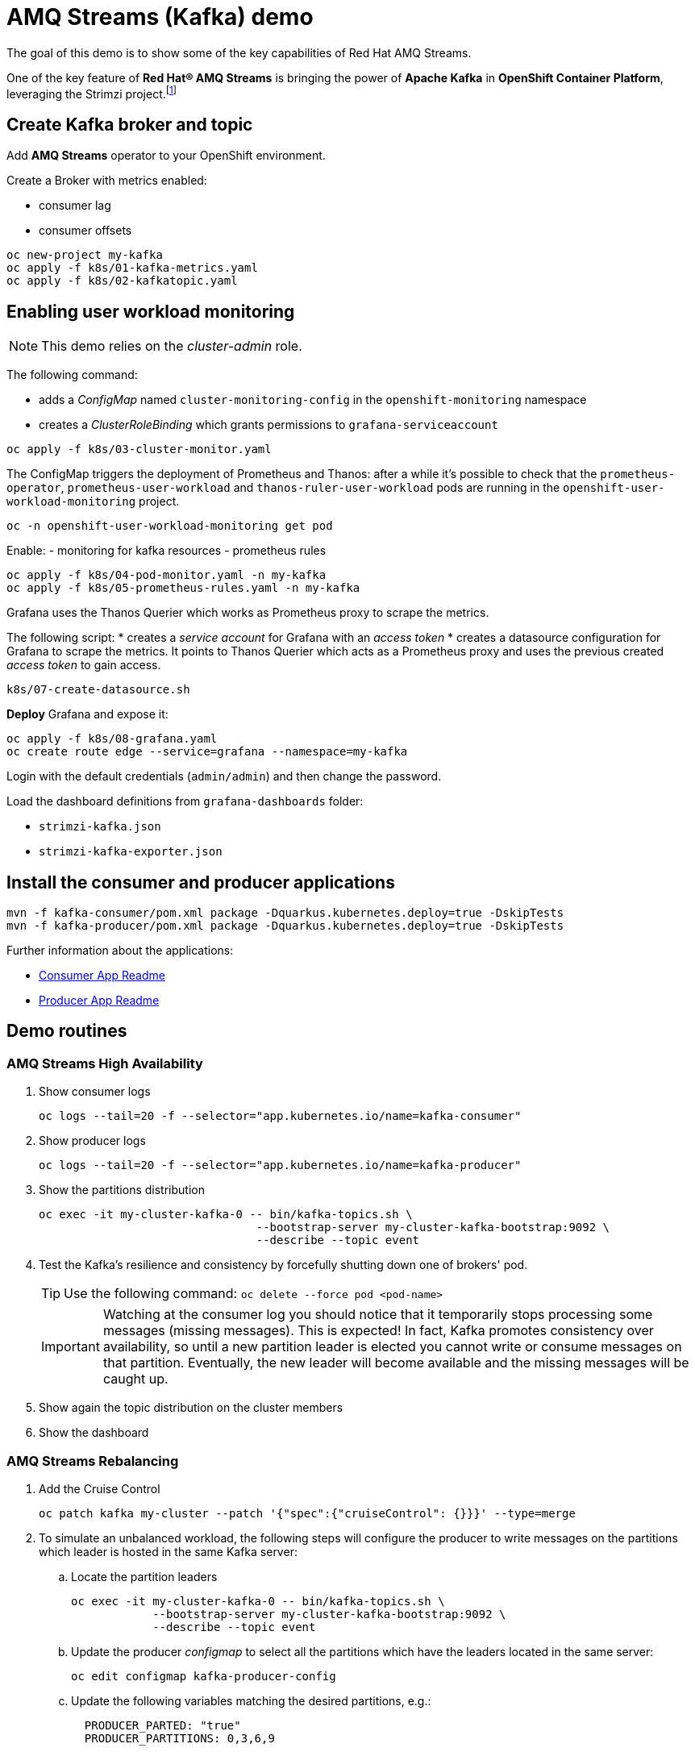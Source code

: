 = AMQ Streams (Kafka) demo

The goal of this demo is to show some of the key capabilities of Red Hat AMQ Streams.

One of the key feature of *Red Hat® AMQ Streams* is bringing the power of *Apache Kafka* in *OpenShift Container Platform*, leveraging the Strimzi project.footnote:[https://strimzi.io/]

== Create Kafka broker and topic

Add **AMQ Streams** operator to your OpenShift environment.

Create a Broker with metrics enabled:

- consumer lag
- consumer offsets

[source,ruby]
----
oc new-project my-kafka
oc apply -f k8s/01-kafka-metrics.yaml
oc apply -f k8s/02-kafkatopic.yaml
----

== Enabling user workload monitoring

NOTE: This demo relies on the _cluster-admin_ role.

The following command:

* adds a _ConfigMap_ named `cluster-monitoring-config` in the `openshift-monitoring` namespace
* creates a _ClusterRoleBinding_ which grants permissions to `grafana-serviceaccount`

[source,shell]
----
oc apply -f k8s/03-cluster-monitor.yaml
----

The ConfigMap triggers the deployment of Prometheus and Thanos: after a while it's possible to check that the `prometheus-operator`, `prometheus-user-workload` and `thanos-ruler-user-workload` pods are running in the `openshift-user-workload-monitoring` project.

[source,shell]
----
oc -n openshift-user-workload-monitoring get pod
----

Enable:
- monitoring for kafka resources
- prometheus rules


[source,shell]
----
oc apply -f k8s/04-pod-monitor.yaml -n my-kafka
oc apply -f k8s/05-prometheus-rules.yaml -n my-kafka
----

Grafana uses the Thanos Querier which works as Prometheus proxy to scrape the metrics.

The following script:
* creates a _service account_ for Grafana with an _access token_
* creates a datasource configuration for Grafana to scrape the metrics. It points to Thanos Querier which acts as a Prometheus proxy and uses the previous created _access token_ to gain access. 

[source,shell]
----
k8s/07-create-datasource.sh
----

*Deploy* Grafana and expose it:

[source,shell]
----
oc apply -f k8s/08-grafana.yaml
oc create route edge --service=grafana --namespace=my-kafka
----


Login with the default credentials (`admin/admin`) and then change the password.

Load the dashboard definitions from `grafana-dashboards` folder:

- `strimzi-kafka.json`
- `strimzi-kafka-exporter.json`

== Install the consumer and producer applications

[source,shell]
----
mvn -f kafka-consumer/pom.xml package -Dquarkus.kubernetes.deploy=true -DskipTests
mvn -f kafka-producer/pom.xml package -Dquarkus.kubernetes.deploy=true -DskipTests
----

Further information about the applications:

* xref:kafka-consumer/README.md[Consumer App Readme]

* xref:kafka-producer/README.md[Producer App Readme]

== Demo routines

=== AMQ Streams High Availability

. Show consumer logs
+
[source,shell]
----
oc logs --tail=20 -f --selector="app.kubernetes.io/name=kafka-consumer"
----

. Show producer logs
+
[source,shell]
----
oc logs --tail=20 -f --selector="app.kubernetes.io/name=kafka-producer"
----

. Show the partitions distribution
+
[source,shell]
----
oc exec -it my-cluster-kafka-0 -- bin/kafka-topics.sh \
                                --bootstrap-server my-cluster-kafka-bootstrap:9092 \
                                --describe --topic event
----

. Test the Kafka's resilience and consistency by forcefully shutting down one of brokers' pod.
+
TIP: Use the following command: `oc delete --force pod <pod-name>`
+
IMPORTANT: Watching at the consumer log you should notice that it temporarily stops processing some messages (missing messages). This is expected! In fact, Kafka promotes consistency over availability, so until a new partition leader is elected you cannot write or consume messages on that partition. Eventually, the new leader will become available and the missing messages will be caught up.

. Show again the topic distribution on the cluster members

. Show the dashboard

=== AMQ Streams Rebalancing

. Add the Cruise Control
+
[source,shell]
----
oc patch kafka my-cluster --patch '{"spec":{"cruiseControl": {}}}' --type=merge
----

. To simulate an unbalanced workload, the following steps will configure the producer to write messages on the partitions which leader is hosted in the same Kafka server:

.. Locate the partition leaders 
+
[source,shell]
----
oc exec -it my-cluster-kafka-0 -- bin/kafka-topics.sh \
            --bootstrap-server my-cluster-kafka-bootstrap:9092 \
            --describe --topic event
----

.. Update the producer _configmap_ to select all the partitions which have the leaders located in the same server:
+
[source,shell]
----
oc edit configmap kafka-producer-config
----

.. Update the following variables matching the desired partitions, e.g.:
+
[source,yaml]
----
  PRODUCER_PARTED: "true"
  PRODUCER_PARTITIONS: 0,3,6,9
----

.. Bump the Kafka producer application:
+
[source,shell]
----
oc scale deployment/kafka-producer --replicas=0
oc scale deployment/kafka-producer --replicas=1
----

. Check that partitions grows at different paces, running the following command:
+
[source,shell]
----
oc exec -it my-cluster-kafka-0 -- bin/kafka-run-class.sh kafka.tools.GetOffsetShell --broker-list localhost:9092 --topic event
----

. Deploy the rebalance configuration which will trigger the optimization analysis:
+
[source,shell]
----
oc apply -f k8s/10-kafka-rebalance-full.yaml
----

. Review the optimization proposal:
+
[source,shell]
----
oc describe kafkarebalance full-rebalance
----

. Approve the proposal
+
[source,shell]
----
oc annotate kafkarebalances.kafka.strimzi.io full-rebalance strimzi.io/rebalance=approve
----
+
[TIP]
==== 
It's possible to trigger a new analysis on the existing rebalancing configuration:

[source,shell]
----
oc annotate kafkarebalances.kafka.strimzi.io full-rebalance strimzi.io/rebalance=refresh
----
====

. Rebalancing takes some time, run again the following command and wait for `Status: True`
+
[source,shell]
----
oc describe kafkarebalance full-rebalance
----

. Run again the describe topic command, you should spot the overloaded partitions moved on different leaders:
+
[source,shell]
----
oc exec -it my-cluster-kafka-0 -- bin/kafka-topics.sh \
            --bootstrap-server my-cluster-kafka-bootstrap:9092 \
            --describe --topic event
----

When the Kafka cluster scales, existing topics do not leverage the newly available brokers, so they remain idle until new topics are created.
The Cruise Control can be used to evenly distribute existing topics on the new available resources, as the following steps will show:

. Increase the Kafka replicas:
+
[source,shell]
----
oc patch kafka my-cluster --patch '{"spec":{"kafka": {"replicas": 4}}}' --type=merge
----

. Change the producer configurations to create an evenly distributed workload:
+
[source,shell]
----
oc edit configmap/kafka-producer-config
----
+
Modify the environment variables:
+
[source,shell]
----
  PRODUCER_PARTED: "false"
  PRODUCER_TICK_FREQUENCY: "10"
----

. Restart the producer and consumer application

. Open the Grafana dashboard, after a few minutes, the CPU graph should look like the following:
+
image:docs/images/graphana-cpu-unbalaced.png[Kafka CPU]
+
The new broker uses less resources.

. Watching at the topic information confirms that all partitions are on the first 3 brokers (0,1,2)
+
[source,shell]
----
oc exec -it my-cluster-kafka-0 -- bin/kafka-topics.sh \
            --bootstrap-server my-cluster-kafka-bootstrap:9092 \
            --describe --topic event
----

. Deploy the rebalance configuration `mode: add-brokers`, which is tailored to leverage the new available brokers:
+
[source,shell]
----
oc apply -f k8s/11-kafka-rebalance-add-brokers.yaml
----

. Review and approve the optimization proposal:
+
[source,shell]
----
oc describe kafkarebalance full-rebalance
oc annotate kafkarebalances.kafka.strimzi.io full-rebalance strimzi.io/rebalance=approve
----

. Rebalancing takes a couple of minutes, you can monitor the Grafana dashboard to see the changes and the topic information to understand how the partitions and their replicas are reorganized across the brokers.

. Finally, you can ask the Cruise Control to shrink your partitions on less brokers and then scale the cluster down.

=== Persist Consumed Messages

In this section, the consumer is enhanced to store the messages in a Postgres DB.
The goal is to show the client scalability and resiliance

. Stop the consumer and producer and restore the normal producer behavior
+
[source,shell]
----
oc scale deployment kafka-consumer --replicas=0
oc scale deployment kafka-producer --replicas=0
oc edit configmap kafka-producer-config
----
+
update the evironment variable to its original value
+
[source,shell]
----
  PRODUCER_PARTED: "false"
----

. Deploy the database (basic ephemaral deployment)
+
[source,shell]
----
oc create configmap event-db-init-data --from-file=./kafka-producer/src/main/resources/import.sql
oc apply -f k8s/20-postgres.yaml
----

. Edit the consumer configuration to enable persistence:
+
[source,shell]
----
oc edit configmap/kafka-consumer-config
----
+
Change this environment variable: `TRACKING_DB: "true"`

. Reset the producer and the consumer
+
[source,shell]
----
oc scale deployment kafka-consumer --replicas=1
oc scale deployment kafka-producer --replicas=1
----

. Deploy a simple Python application to poll the DB and detect duplicate or missing messages
+
[source,shell]
----
oc new-build --strategy docker --binary --name=db-watcher
oc start-build db-watcher --from-dir python-db-watcher/ --follow
oc new-app -l app.kubernetes.io/part-of=event-application -e POSTGRES_SVC=event-db db-watcher
----

. Open the db-watcher logs
+
[source,shell]
----
oc logs --tail 10 -f --selector="deployment=db-watcher"
----
+
NOTE: At this point, there should be no missing or duplicate messages, so the log should be empty.

. Scale up the consumer
+
[source,shell]
----
oc scale deployment kafka-consumer --replicas=2
----
+
NOTE: When the new consumer pod become active, the other consumer gives up half of his partitions to the new one. For a while you should spot some missing messages in `db-watcher` log. However, it's a transient condition.

. Test the consumer's resiliance and consistency by brutely shutting down one of the two pods.
+
TIP: Use the following command: `oc delete --force pod <pod-name>`

=== Probing the producer

Up to now, the producer has been using an in-memory counter to generate an ordered sequence of messages.

By changing the producer configuration, it's possible to leverage a PostgresSQL sequence to maintain a shared counter. As a result, it's possible to scale up the producer and probe the producer failover.

. Open the producer configuration and set `SEQUENCE_DB`to `true`
+
[source,shell]
----
oc edit configmap kafka-producer-config
----

. Restart the producer scaling it down and up to 2 instance:
+
[source,shell]
----
oc scale deployment kafka-producer --replicas=0
oc scale deployment kafka-producer --replicas=2
----

. After a few seconds you can start dropping the producer pods: 
+
[source,shell]
----
oc delete --force pod kafka-producer-<id> 
----

. Analyzing the db-watcher log, you are unlikely to find a missing message, because you should stop the producer at the exact moment when it gets the sequence number from the DB and before it sends it to Kafka. For educational purposes, the producer exposes an endpoint which throw a runtime exception at exactly that point:

* Open a shell into one of the producer pod:
+
[source,shell]
----
oc rsh kafka-producer-5d8856fb9f-cmt7r
----

* Inject and HTTP PUT request on the local endpoint:
+
[source,shell]
----
$ curl -X PUT localhost:8080
----

. Now, looking at the db-watcher log you should see a missing message.

=== Accessing Kafka outside of the OpenShift cluster

Those connection `type` exposes Kafka in the external listener configuration:

- `nodeport` uses a NodePort type Service
- `loadbalancer` uses a Loadbalancer type Service
- `ingress` uses Kubernetes Ingress and the Ingress NGINX Controller for Kubernetes
- `route` uses OpenShift Routes and the HAProxy router (the simplest method albeit not the most efficient)

Here we'll use `route` and `scram-sha-512` for authentication:

. Add external listener by adding this section to the existing Kafka resource:
+
[source,yaml]
----
    - name: external
      tls: true
      type: route      
      port: 9094
      authentication:
        type: scram-sha-512
----
+
Otherwise patch it with the following command:
+
[source,shell]
----
oc patch kafka my-cluster --patch '{"spec":{"kafka": { "listeners": [{"authentication":{"type":"scram-sha-512"},"name":"external","port":9094,"tls":true,"type":"route"} ] } }}' --type=merge
----

. Define a new user:
+
[source,shell]
----
oc apply -f k8s/30-user.yaml
----

. The client must trust the Kafka CA certificate to establish the encrypted connection. The following command **extract** the CA certificate and **create a truststore** for the Java clients:  
+
[source,shell]
----
oc get kafka my-cluster -o=jsonpath='{.status.listeners[?(@.name=="external")].certificates[0]}{"\n"}' > kafka-cluster-ca.crt
keytool -import -trustcacerts -alias root -file kafka-cluster-ca.crt -keystore truststore.jks -storepass password -noprompt
----

. Configure the kafka consumer to run from your local environment and connect to the Kafka cluster on OpenShift. The following script configures the *truststore*, the *security protocol*, the *authentication mechanism* and the *credentials* which are extracted from the secret:
+
[source,shell]
----
echo -e "\n\n## Kafka remote config
kafka.ssl.truststore.location = ../truststore.jks
kafka.ssl.truststore.password = password
kafka.security.protocol=SASL_SSL
kafka.sasl.mechanism=SCRAM-SHA-512" >> kafka-consumer/src/main/resources/application.properties
echo "kafka.sasl.jaas.config=$(oc get secret my-user -o jsonpath='{.data.sasl\.jaas\.config}' | base64 -d)" >> kafka-consumer/src/main/resources/application.properties
oc get kafka my-cluster -o jsonpath='{"\nkafka.bootstrap.servers="}{.status.listeners[?(@.name=="external")].bootstrapServers}{"\n"}' >> kafka-consumer/src/main/resources/application.properties
----
+
NOTE: The properties are added to the `application.properties` managed by Quarkus. By convention, all properties prefixed with `kafka` are passed to the Kafka client API configuration.

. Start locally the kafka consumer:
+
[source,shell]
----
mvn -f kafka-consumer/pom.xml package quarkus:dev
----

Alternatively, you can use the console consumer shipped by the Kafka project.

Use the previous step command to create the `client.config` file (drop `kafka.` prefix). 
Then issue the following command:

[source,shell]
----
bin/kafka-console-consumer.sh \
--bootstrap-servers (oc get kafka my-cluster -o jsonpath='{.status.listeners[?(@.name=="external")].bootstrapServers}')
--topic event \
--consumer.config client.config
----

==== Authorization

You can grant different permissions to your users.

There are 4 options:

- **Simple** authorization
- OAuth 2.0 authorization using Red Hat SSO
- Open Policy Agent (OPA) authorization
- Custom authorization


[TIP]
====
To ensure a clean environment, stop any running client:

[source,yaml]
----
oc scale deployment kafka-producer --replicas=0
oc scale deployment kafka-consumer --replicas=0
----
====

In this tutorial, you will configure the simple authorization:

. Enable the authorization in the Kafka resource:
+
[source,shell]
----
oc edit kafka my-cluster
----
+
Under `kafka` add `authorization` and the the authentication for each listener:
+
[source,yaml]
----
  ### kafka section
    authorization:
      type: simple
  ### for each listener add:
        authentication:
          type: scram-sha-512
----
+
WARNING: When you enable the authorization all your listener have to authenticate their clients. In fact, authorization acts cluster wide, so you cannot accept anymore anonymous interactions.

. Edit the `kafkauser` resource
+
[source,shell]
----
oc edit kafkausers my-user
----
+
Add the following ACLs:
+
[source,yaml]
----
  # at spec level:
  authorization:
    type: simple
    acls:
    - resource:
        name: event
        patternType: literal
        type: topic
      operations:
      - Read
      - Describe
      - Write
      - IdempotentWrite
    - resource:
        name: '*'
        patternType: literal
        type: group
      operations:
      - Read
      - Write
----
+
The previous definition grants the main operations (read, write, etc) to the `event` topic and to all consumer groups.

. Wait a few minutes while the operator completes the rolling update of the Kafka brokers and the entity operator, then you can start the local consumer to check that it is still working properly, inspect the logs to spot potential error messages.
+
[source,shell]
----
mvn -f kafka-consumer/pom.xml package quarkus:dev
----

. To prove that ACL can block your user from reading, remove the `Read` operation and and execute again the the local consumer (check previous step).

. Stop the consumer and add back the `Read` operation in the ACL.

When the authorization is enabled, the Kafka client inside OCP require the proper configuration to provide the correct credential when they initiate the broker conversation.

. Open the configmap with the producer environment variable and add the following:
+
[source,yaml]
----
  KAFKA_SASL_JAAS_CONFIG: |-
    org.apache.kafka.common.security.scram.ScramLoginModule
    required username="my-user" password="<PASSWORD>";
  KAFKA_SASL_MECHANISM: SCRAM-SHA-512
  KAFKA_SECURITY_PROTOCOL: SASL_PLAINTEXT
----
+
Replace `<PASSWORD>` with the outcomes of: `oc get secret my-user -o jsonpath='{.data.password}' | base64 -d`

. Issue the following commands to start the Kafka producer application, inspect the logs, and spot potential error messages:
+
[source,shell]
----
oc scale deployment/kafka-producer --replicas=1
oc logs --tail=20 -f --selector="app.kubernetes.io/name=kafka-producer"
----

== Further Configuration

* xref:docs/keycloak-integration.adoc[Keycloak integration]
* xref:docs/registry.adoc[Apicurio Schema Registry]

== Clean up

In order to start the demo from scratch, with minimal effort: delete only the kafka broker and the topics:

[source,shell]
----
oc delete kafkatopics --selector="strimzi.io/cluster=my-cluster"
oc delete kafka my-cluster
----

Drop the PVC:

[source,shell]
----
oc delete pvc --selector="strimzi.io/cluster=my-cluster"
----

Delete kafka rebalance:

[source,shell]
----
oc delete kafkarebalance full-rebalance
----

Then, you can apply again the first two yaml files.

=== Refresh Grafana token

Prometheus access token lasts 7 days.

To refresh it:

[source,shell]
----
oc delete serviceaccounts grafana-serviceaccount
oc delete configmap grafana-config
k8s/07-create-datasource.sh
oc delete pod --selector name=grafana
----

=== Grafana clean up

Delete Grafana deployment:

[source,shell]
----
oc delete all --selector application=kafka-monitor
oc delete configmap grafana-config
----

Deploy Grafana running step 7 and 8.

=== Database clean up

[source,shell]
----
oc rsh event-db-<id>
$ psql -U quarkus quarkus
quarkus=> DELETE FROM event;
quarkus=> ALTER SEQUENCE event_seq RESTART WITH 1;
----

== Troubleshooting

When on the client side you get an error id, e.g.:

```
2023-06-06 17:50:29,556 DEBUG Runtime failure during token validation (ErrId: 5cbf1e54)
```

You can search that id in the server log to gather further insights.

To raise the log verbosity, use the following configuration:

```yaml
spec:
  kafka:
    logging:
      type: inline
      loggers:
        log4j.logger.io.strimzi: "DEBUG"
```